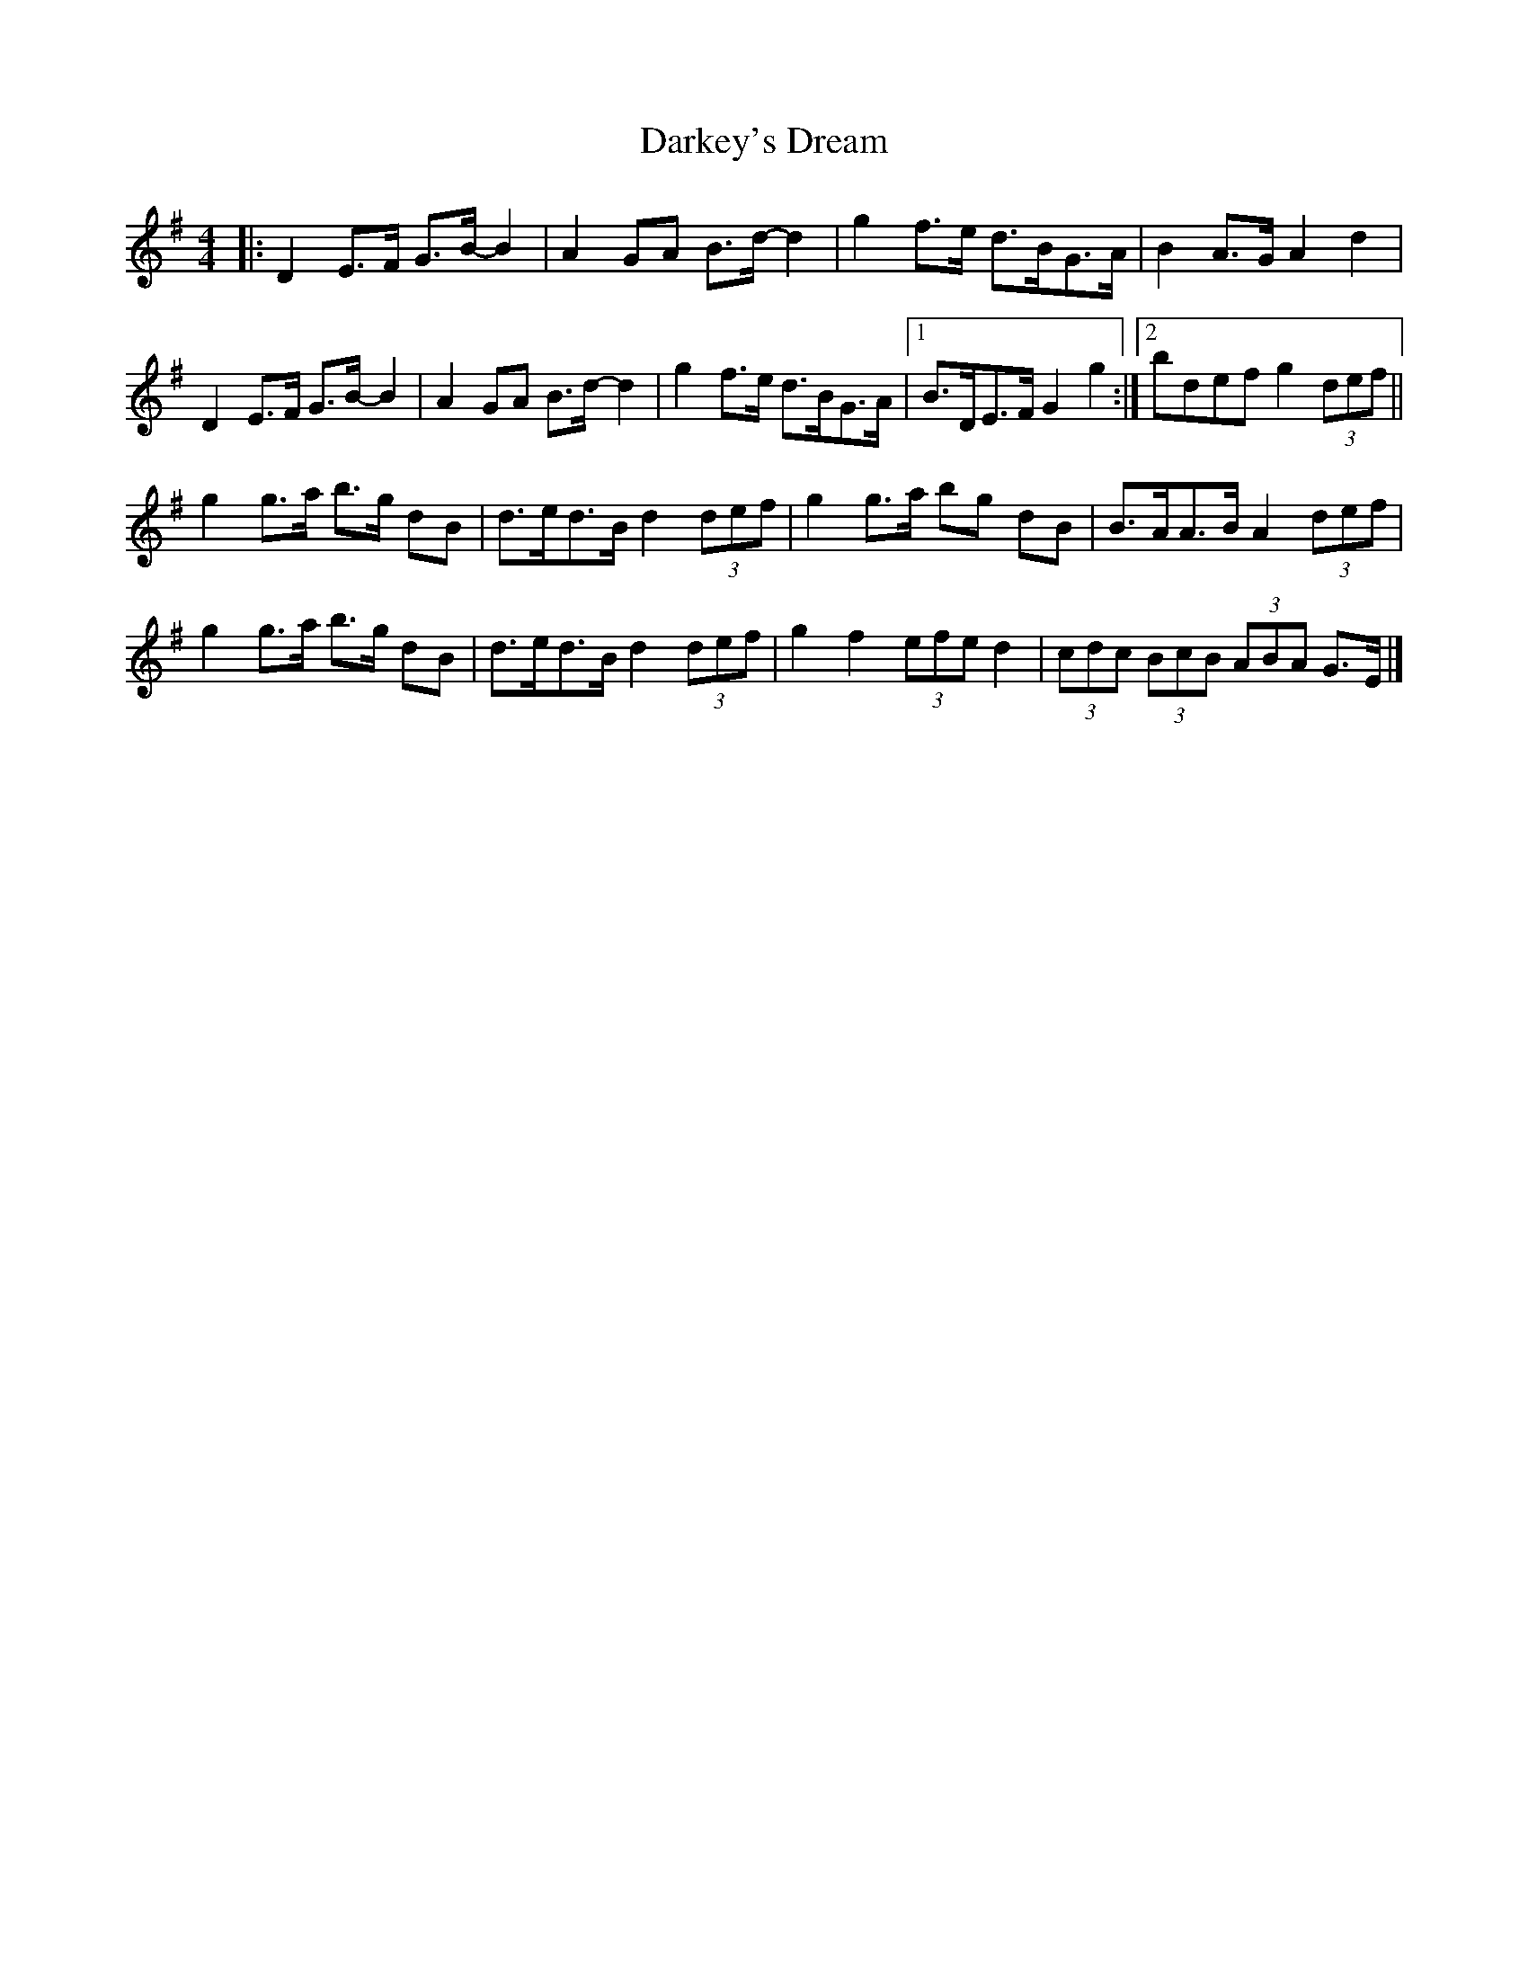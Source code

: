 X: 4
T: Darkey's Dream
Z: ceolachan
S: https://thesession.org/tunes/6763#setting18381
R: barndance
M: 4/4
L: 1/8
K: Gmaj
|: D2 E>F G>B- B2 | A2 GA B>d- d2 | g2 f>e d>BG>A | B2 A>G A2 d2 |
D2 E>F G>B- B2 | A2 GA B>d- d2 | g2 f>e d>BG>A |[1 B>DE>F G2 g2 :|[2 bdef g2 (3def ||
g2 g>a b>g dB | d>ed>B d2 (3def | g2 g>a bg dB | B>AA>B A2 (3def |
g2 g>a b>g dB | d>ed>B d2 (3def | g2 f2 (3efe d2 | (3cdc (3BcB (3ABA G>E |]
